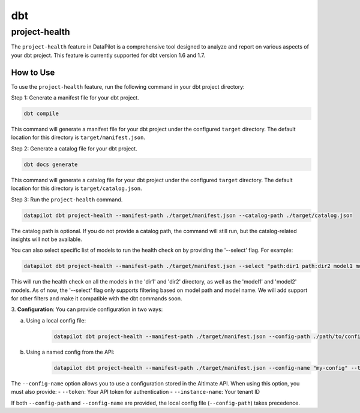 dbt
===

project-health
--------------

The ``project-health`` feature in DataPilot is a comprehensive tool designed to analyze and report on various aspects of your dbt project. This feature is currently supported for dbt version 1.6 and 1.7.

How to Use
^^^^^^^^^^

To use the ``project-health`` feature, run the following command in your dbt project directory:

Step 1: Generate a manifest file for your dbt project.

.. code-block:: shell

    dbt compile

This command will generate a manifest file for your dbt project under the configured ``target`` directory. The default location for this directory is ``target/manifest.json``.

Step 2: Generate a catalog file for your dbt project.

.. code-block:: shell

    dbt docs generate

This command will generate a catalog file for your dbt project under the configured ``target`` directory. The default location for this directory is ``target/catalog.json``.

Step 3: Run the ``project-health`` command.

.. code-block:: shell

    datapilot dbt project-health --manifest-path ./target/manifest.json --catalog-path ./target/catalog.json


The catalog path is optional. If you do not provide a catalog path, the command will still run, but the catalog-related insights will not be available.

You can also select specific list of models to run the health check on by providing the '--select' flag. For example:

.. code-block:: shell

    datapilot dbt project-health --manifest-path ./target/manifest.json --select "path:dir1 path:dir2 model1 model2"

This will run the health check on all the models in the 'dir1' and 'dir2' directory, as well as the 'model1' and 'model2' models.
As of now, the '--select' flag only supports filtering based on model path and model name. We will add support for other filters and make it compatible
with the dbt commands soon.

3. **Configuration**:
You can provide configuration in two ways:

a. Using a local config file:
    .. code-block:: shell

        datapilot dbt project-health --manifest-path ./target/manifest.json --config-path ./path/to/config.yml

b. Using a named config from the API:
    .. code-block:: shell

        datapilot dbt project-health --manifest-path ./target/manifest.json --config-name "my-config" --token "YOUR_API_TOKEN" --instance-name "YOUR_INSTANCE"

The ``--config-name`` option allows you to use a configuration stored in the Altimate API. When using this option, you must also provide:
- ``--token``: Your API token for authentication
- ``--instance-name``: Your tenant ID

If both ``--config-path`` and ``--config-name`` are provided, the local config file (``--config-path``) takes precedence.
